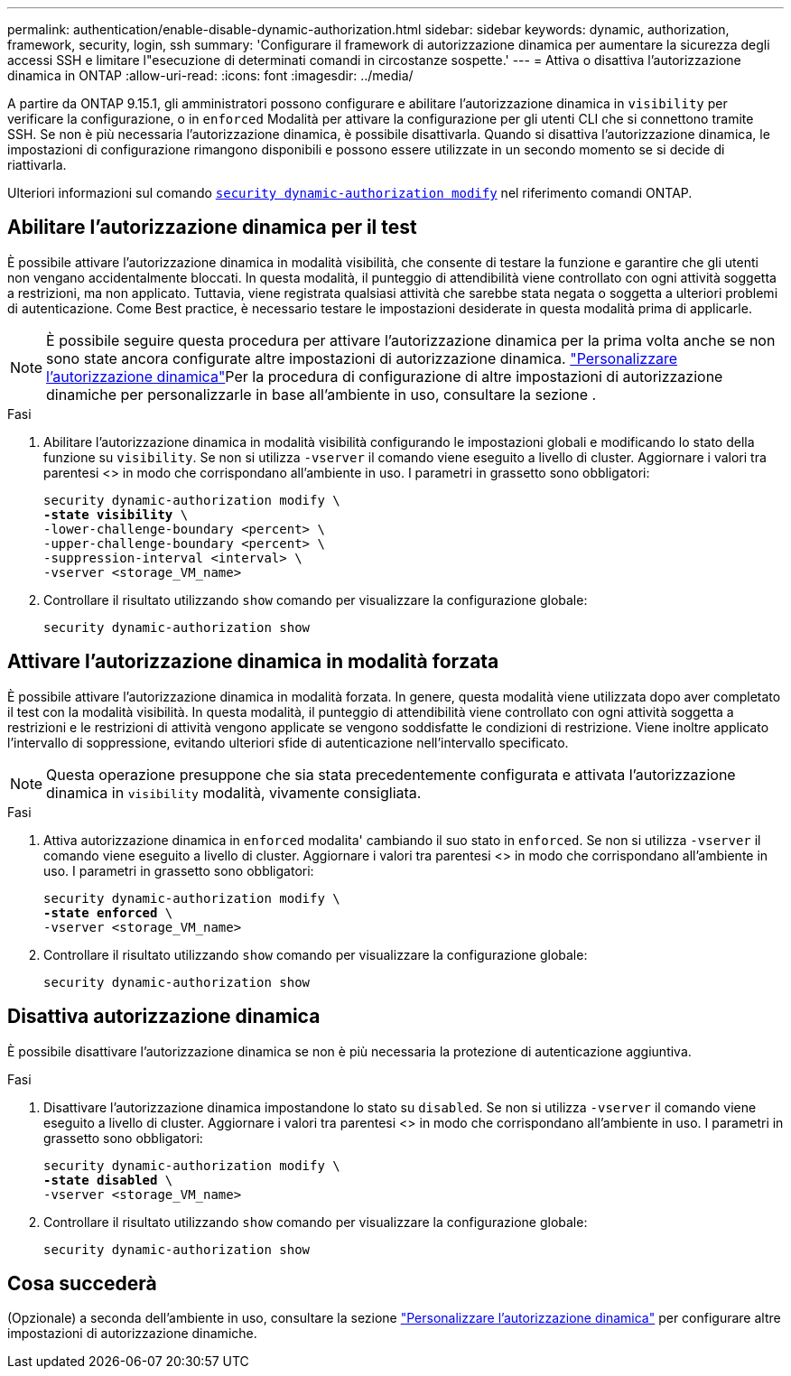 ---
permalink: authentication/enable-disable-dynamic-authorization.html 
sidebar: sidebar 
keywords: dynamic, authorization, framework, security, login, ssh 
summary: 'Configurare il framework di autorizzazione dinamica per aumentare la sicurezza degli accessi SSH e limitare l"esecuzione di determinati comandi in circostanze sospette.' 
---
= Attiva o disattiva l'autorizzazione dinamica in ONTAP
:allow-uri-read: 
:icons: font
:imagesdir: ../media/


[role="lead"]
A partire da ONTAP 9.15.1, gli amministratori possono configurare e abilitare l'autorizzazione dinamica in `visibility` per verificare la configurazione, o in `enforced` Modalità per attivare la configurazione per gli utenti CLI che si connettono tramite SSH. Se non è più necessaria l'autorizzazione dinamica, è possibile disattivarla. Quando si disattiva l'autorizzazione dinamica, le impostazioni di configurazione rimangono disponibili e possono essere utilizzate in un secondo momento se si decide di riattivarla.

Ulteriori informazioni sul comando link:https://docs.NetApp.com/us-en/ONTAP-cli/security-dynamic-authorization-modify.html[`security dynamic-authorization modify`^] nel riferimento comandi ONTAP.



== Abilitare l'autorizzazione dinamica per il test

È possibile attivare l'autorizzazione dinamica in modalità visibilità, che consente di testare la funzione e garantire che gli utenti non vengano accidentalmente bloccati. In questa modalità, il punteggio di attendibilità viene controllato con ogni attività soggetta a restrizioni, ma non applicato. Tuttavia, viene registrata qualsiasi attività che sarebbe stata negata o soggetta a ulteriori problemi di autenticazione. Come Best practice, è necessario testare le impostazioni desiderate in questa modalità prima di applicarle.


NOTE: È possibile seguire questa procedura per attivare l'autorizzazione dinamica per la prima volta anche se non sono state ancora configurate altre impostazioni di autorizzazione dinamica. link:configure-dynamic-authorization.html["Personalizzare l'autorizzazione dinamica"]Per la procedura di configurazione di altre impostazioni di autorizzazione dinamiche per personalizzarle in base all'ambiente in uso, consultare la sezione .

.Fasi
. Abilitare l'autorizzazione dinamica in modalità visibilità configurando le impostazioni globali e modificando lo stato della funzione su `visibility`. Se non si utilizza `-vserver` il comando viene eseguito a livello di cluster. Aggiornare i valori tra parentesi <> in modo che corrispondano all'ambiente in uso. I parametri in grassetto sono obbligatori:
+
[source, subs="specialcharacters,quotes"]
----
security dynamic-authorization modify \
*-state visibility* \
-lower-challenge-boundary <percent> \
-upper-challenge-boundary <percent> \
-suppression-interval <interval> \
-vserver <storage_VM_name>
----
. Controllare il risultato utilizzando `show` comando per visualizzare la configurazione globale:
+
[source, console]
----
security dynamic-authorization show
----




== Attivare l'autorizzazione dinamica in modalità forzata

È possibile attivare l'autorizzazione dinamica in modalità forzata. In genere, questa modalità viene utilizzata dopo aver completato il test con la modalità visibilità. In questa modalità, il punteggio di attendibilità viene controllato con ogni attività soggetta a restrizioni e le restrizioni di attività vengono applicate se vengono soddisfatte le condizioni di restrizione. Viene inoltre applicato l'intervallo di soppressione, evitando ulteriori sfide di autenticazione nell'intervallo specificato.


NOTE: Questa operazione presuppone che sia stata precedentemente configurata e attivata l'autorizzazione dinamica in `visibility` modalità, vivamente consigliata.

.Fasi
. Attiva autorizzazione dinamica in `enforced` modalita' cambiando il suo stato in `enforced`. Se non si utilizza `-vserver` il comando viene eseguito a livello di cluster. Aggiornare i valori tra parentesi <> in modo che corrispondano all'ambiente in uso. I parametri in grassetto sono obbligatori:
+
[source, subs="specialcharacters,quotes"]
----
security dynamic-authorization modify \
*-state enforced* \
-vserver <storage_VM_name>
----
. Controllare il risultato utilizzando `show` comando per visualizzare la configurazione globale:
+
[source, console]
----
security dynamic-authorization show
----




== Disattiva autorizzazione dinamica

È possibile disattivare l'autorizzazione dinamica se non è più necessaria la protezione di autenticazione aggiuntiva.

.Fasi
. Disattivare l'autorizzazione dinamica impostandone lo stato su `disabled`. Se non si utilizza `-vserver` il comando viene eseguito a livello di cluster. Aggiornare i valori tra parentesi <> in modo che corrispondano all'ambiente in uso. I parametri in grassetto sono obbligatori:
+
[source, subs="specialcharacters,quotes"]
----
security dynamic-authorization modify \
*-state disabled* \
-vserver <storage_VM_name>
----
. Controllare il risultato utilizzando `show` comando per visualizzare la configurazione globale:
+
[source, console]
----
security dynamic-authorization show
----




== Cosa succederà

(Opzionale) a seconda dell'ambiente in uso, consultare la sezione link:configure-dynamic-authorization.html["Personalizzare l'autorizzazione dinamica"] per configurare altre impostazioni di autorizzazione dinamiche.
